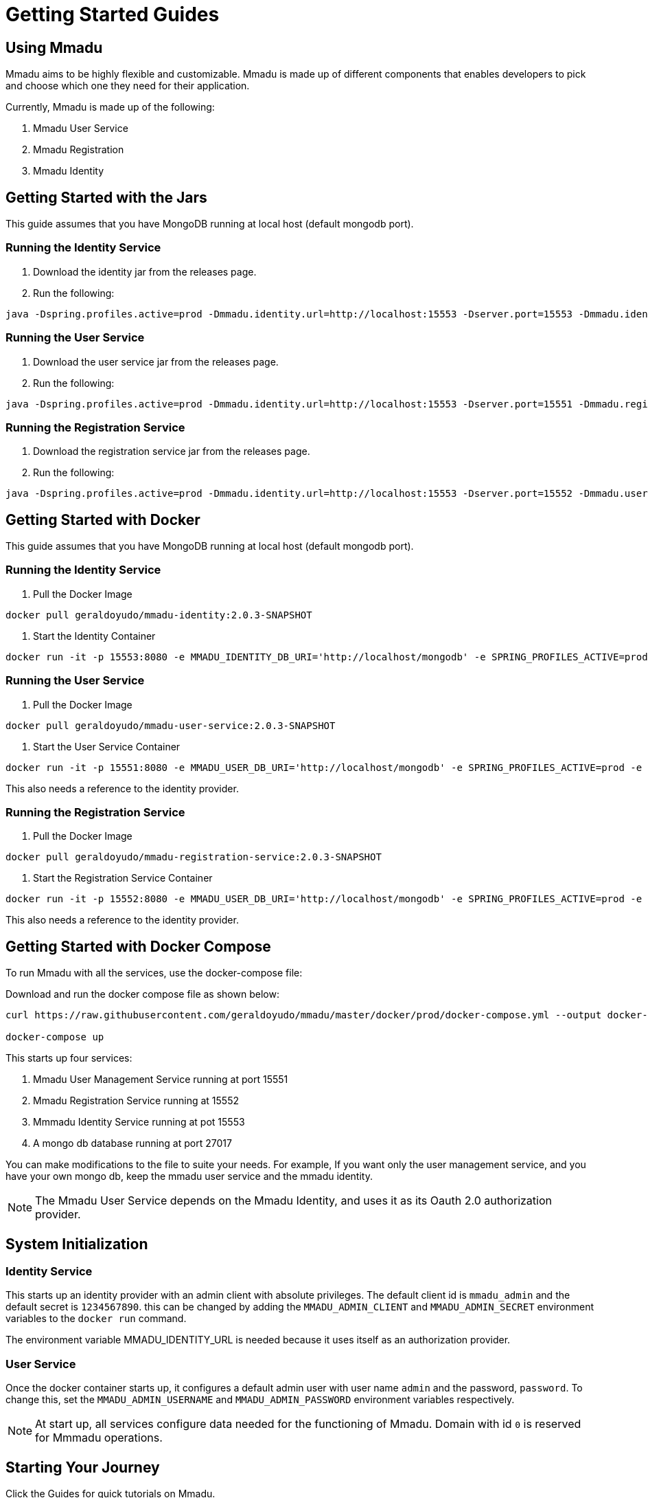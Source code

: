 = Getting Started Guides
:showtitle:
:page-title: Mmadu Service
:page-description: User Management Service
:icons: font
:page-root: 
:imagesrootdir: {page-root}/images
:version: master
:page-layout: guide-list

== Using Mmadu

Mmadu aims to be highly flexible and customizable. Mmadu is made up of different
components that enables developers to pick and choose which one they need for their application.

Currently, Mmadu is made up of the following:

. Mmadu User Service
. Mmadu Registration
. Mmadu Identity

== Getting Started with the Jars

This guide assumes that you have MongoDB running at local host (default mongodb port).

=== Running the Identity Service
. Download the identity jar from the releases page.

. Run the following:

[source,sh,options="nowrap"]
----
java -Dspring.profiles.active=prod -Dmmadu.identity.url=http://localhost:15553 -Dserver.port=15553 -Dmmadu.identity.db.uri=mongodb://localhost/mmadu_local_db -jar mmadu-identity-2.0.3-SNAPSHOT.jar
----

=== Running the User Service
. Download the user service jar from the releases page.

. Run the following:

[source,sh,options="nowrap"]
----
java -Dspring.profiles.active=prod -Dmmadu.identity.url=http://localhost:15553 -Dserver.port=15551 -Dmmadu.registration.db.uri=mongodb://localhost/mmadu_local_db -jar mmadu-user-service-2.0.3-SNAPSHOT.jar
----

=== Running the Registration Service
. Download the registration service jar from the releases page.

. Run the following:

[source,sh,options="nowrap"]
----
java -Dspring.profiles.active=prod -Dmmadu.identity.url=http://localhost:15553 -Dserver.port=15552 -Dmmadu.user.db.uri=mongodb://localhost/mmadu_local_db -jar mmadu-registration-2.0.3-SNAPSHOT.jar
----

== Getting Started with Docker

This guide assumes that you have MongoDB running at local host (default mongodb port).

=== Running the Identity Service

. Pull the Docker Image

[source,sh,options="nowrap"]
----
docker pull geraldoyudo/mmadu-identity:2.0.3-SNAPSHOT
----

. Start the Identity Container

[source,sh,options="nowrap"]
----
docker run -it -p 15553:8080 -e MMADU_IDENTITY_DB_URI='http://localhost/mongodb' -e SPRING_PROFILES_ACTIVE=prod -e MMADU_IDENTITY_URL=http://localhost:15553 geraldoyudo/mmadu-identity:2.0.3-SNAPSHOT
----

=== Running the User Service

. Pull the Docker Image

[source,sh,options="nowrap"]
----
docker pull geraldoyudo/mmadu-user-service:2.0.3-SNAPSHOT
----

. Start the User Service Container

[source,sh,options="nowrap"]
----
docker run -it -p 15551:8080 -e MMADU_USER_DB_URI='http://localhost/mongodb' -e SPRING_PROFILES_ACTIVE=prod -e MMADU_IDENTITY_URL=http://localhost:15553 geraldoyudo/mmadu-user-service:2.0.3-SNAPSHOT
----

This also needs a reference to the identity provider.

=== Running the Registration Service

. Pull the Docker Image

[source,sh,options="nowrap"]
----
docker pull geraldoyudo/mmadu-registration-service:2.0.3-SNAPSHOT
----

. Start the Registration Service Container

[source,sh,options="nowrap"]
----
docker run -it -p 15552:8080 -e MMADU_USER_DB_URI='http://localhost/mongodb' -e SPRING_PROFILES_ACTIVE=prod -e MMADU_IDENTITY_URL=http://localhost:15553 -e MMADU_USER_URL=http://localhost:15551 geraldoyudo/mmadu-registration:2.0.3-SNAPSHOT
----

This also needs a reference to the identity provider.

== Getting Started with Docker Compose

To run Mmadu with all the services, use the docker-compose file:

Download and run the docker compose file as shown below:

[source,sh,options="nowrap"]
----
curl https://raw.githubusercontent.com/geraldoyudo/mmadu/master/docker/prod/docker-compose.yml --output docker-compose.yml

docker-compose up
----

This starts up four services:

. Mmadu User Management Service running at port 15551
. Mmadu Registration Service running at 15552
. Mmmadu Identity Service running at pot 15553
. A mongo db database running at port 27017

You can make modifications to the file to suite your needs. For example, If you want only the user
management service, and you have your own mongo db, keep the mmadu user service and the mmadu identity.

NOTE: The Mmadu User Service depends on the Mmadu Identity, and uses it as its Oauth 2.0 authorization provider.

== System Initialization

=== Identity Service

This starts up an identity provider with an admin client with absolute privileges. The default client id is `mmadu_admin`
and the default secret is `1234567890`. this can be changed by adding the `MMADU_ADMIN_CLIENT` and `MMADU_ADMIN_SECRET` environment
variables to the `docker run` command.

The environment variable MMADU_IDENTITY_URL is needed because it uses itself as an authorization provider.

=== User Service

Once the docker container starts up, it configures a default admin user with user name `admin`
and the password, `password`. To change this, set the `MMADU_ADMIN_USERNAME` and `MMADU_ADMIN_PASSWORD`
environment variables respectively.

NOTE: At start up, all services configure data needed for the functioning of Mmadu. Domain with id `0`
is reserved for Mmmadu operations.


== Starting Your Journey

Click the Guides for quick tutorials on Mmadu.